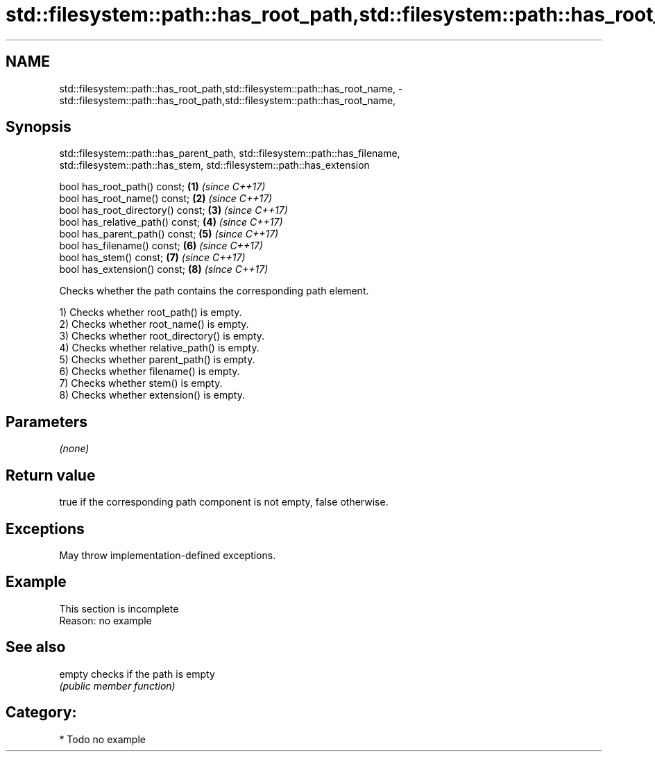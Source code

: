.TH std::filesystem::path::has_root_path,std::filesystem::path::has_root_name, 3 "2024.06.10" "http://cppreference.com" "C++ Standard Libary"
.SH NAME
std::filesystem::path::has_root_path,std::filesystem::path::has_root_name, \- std::filesystem::path::has_root_path,std::filesystem::path::has_root_name,

.SH Synopsis
       std::filesystem::path::has_parent_path, std::filesystem::path::has_filename,
          std::filesystem::path::has_stem, std::filesystem::path::has_extension

   bool has_root_path() const;      \fB(1)\fP \fI(since C++17)\fP
   bool has_root_name() const;      \fB(2)\fP \fI(since C++17)\fP
   bool has_root_directory() const; \fB(3)\fP \fI(since C++17)\fP
   bool has_relative_path() const;  \fB(4)\fP \fI(since C++17)\fP
   bool has_parent_path() const;    \fB(5)\fP \fI(since C++17)\fP
   bool has_filename() const;       \fB(6)\fP \fI(since C++17)\fP
   bool has_stem() const;           \fB(7)\fP \fI(since C++17)\fP
   bool has_extension() const;      \fB(8)\fP \fI(since C++17)\fP

   Checks whether the path contains the corresponding path element.

   1) Checks whether root_path() is empty.
   2) Checks whether root_name() is empty.
   3) Checks whether root_directory() is empty.
   4) Checks whether relative_path() is empty.
   5) Checks whether parent_path() is empty.
   6) Checks whether filename() is empty.
   7) Checks whether stem() is empty.
   8) Checks whether extension() is empty.

.SH Parameters

   \fI(none)\fP

.SH Return value

   true if the corresponding path component is not empty, false otherwise.

.SH Exceptions

   May throw implementation-defined exceptions.

.SH Example

    This section is incomplete
    Reason: no example

.SH See also

   empty checks if the path is empty
         \fI(public member function)\fP 

.SH Category:
     * Todo no example
